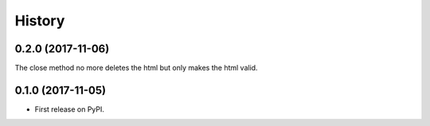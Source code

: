 =======
History
=======

0.2.0 (2017-11-06)
------------------

The close method no more deletes the html but only makes the html valid.

0.1.0 (2017-11-05)
------------------

* First release on PyPI.
